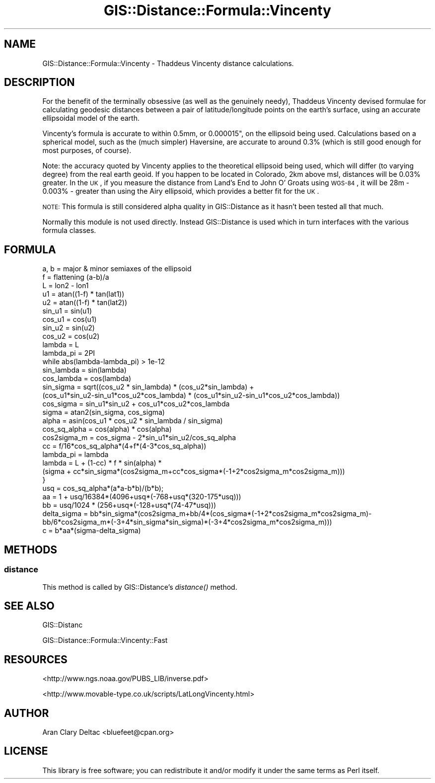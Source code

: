 .\" Automatically generated by Pod::Man 2.22 (Pod::Simple 3.07)
.\"
.\" Standard preamble:
.\" ========================================================================
.de Sp \" Vertical space (when we can't use .PP)
.if t .sp .5v
.if n .sp
..
.de Vb \" Begin verbatim text
.ft CW
.nf
.ne \\$1
..
.de Ve \" End verbatim text
.ft R
.fi
..
.\" Set up some character translations and predefined strings.  \*(-- will
.\" give an unbreakable dash, \*(PI will give pi, \*(L" will give a left
.\" double quote, and \*(R" will give a right double quote.  \*(C+ will
.\" give a nicer C++.  Capital omega is used to do unbreakable dashes and
.\" therefore won't be available.  \*(C` and \*(C' expand to `' in nroff,
.\" nothing in troff, for use with C<>.
.tr \(*W-
.ds C+ C\v'-.1v'\h'-1p'\s-2+\h'-1p'+\s0\v'.1v'\h'-1p'
.ie n \{\
.    ds -- \(*W-
.    ds PI pi
.    if (\n(.H=4u)&(1m=24u) .ds -- \(*W\h'-12u'\(*W\h'-12u'-\" diablo 10 pitch
.    if (\n(.H=4u)&(1m=20u) .ds -- \(*W\h'-12u'\(*W\h'-8u'-\"  diablo 12 pitch
.    ds L" ""
.    ds R" ""
.    ds C` ""
.    ds C' ""
'br\}
.el\{\
.    ds -- \|\(em\|
.    ds PI \(*p
.    ds L" ``
.    ds R" ''
'br\}
.\"
.\" Escape single quotes in literal strings from groff's Unicode transform.
.ie \n(.g .ds Aq \(aq
.el       .ds Aq '
.\"
.\" If the F register is turned on, we'll generate index entries on stderr for
.\" titles (.TH), headers (.SH), subsections (.SS), items (.Ip), and index
.\" entries marked with X<> in POD.  Of course, you'll have to process the
.\" output yourself in some meaningful fashion.
.ie \nF \{\
.    de IX
.    tm Index:\\$1\t\\n%\t"\\$2"
..
.    nr % 0
.    rr F
.\}
.el \{\
.    de IX
..
.\}
.\"
.\" Accent mark definitions (@(#)ms.acc 1.5 88/02/08 SMI; from UCB 4.2).
.\" Fear.  Run.  Save yourself.  No user-serviceable parts.
.    \" fudge factors for nroff and troff
.if n \{\
.    ds #H 0
.    ds #V .8m
.    ds #F .3m
.    ds #[ \f1
.    ds #] \fP
.\}
.if t \{\
.    ds #H ((1u-(\\\\n(.fu%2u))*.13m)
.    ds #V .6m
.    ds #F 0
.    ds #[ \&
.    ds #] \&
.\}
.    \" simple accents for nroff and troff
.if n \{\
.    ds ' \&
.    ds ` \&
.    ds ^ \&
.    ds , \&
.    ds ~ ~
.    ds /
.\}
.if t \{\
.    ds ' \\k:\h'-(\\n(.wu*8/10-\*(#H)'\'\h"|\\n:u"
.    ds ` \\k:\h'-(\\n(.wu*8/10-\*(#H)'\`\h'|\\n:u'
.    ds ^ \\k:\h'-(\\n(.wu*10/11-\*(#H)'^\h'|\\n:u'
.    ds , \\k:\h'-(\\n(.wu*8/10)',\h'|\\n:u'
.    ds ~ \\k:\h'-(\\n(.wu-\*(#H-.1m)'~\h'|\\n:u'
.    ds / \\k:\h'-(\\n(.wu*8/10-\*(#H)'\z\(sl\h'|\\n:u'
.\}
.    \" troff and (daisy-wheel) nroff accents
.ds : \\k:\h'-(\\n(.wu*8/10-\*(#H+.1m+\*(#F)'\v'-\*(#V'\z.\h'.2m+\*(#F'.\h'|\\n:u'\v'\*(#V'
.ds 8 \h'\*(#H'\(*b\h'-\*(#H'
.ds o \\k:\h'-(\\n(.wu+\w'\(de'u-\*(#H)/2u'\v'-.3n'\*(#[\z\(de\v'.3n'\h'|\\n:u'\*(#]
.ds d- \h'\*(#H'\(pd\h'-\w'~'u'\v'-.25m'\f2\(hy\fP\v'.25m'\h'-\*(#H'
.ds D- D\\k:\h'-\w'D'u'\v'-.11m'\z\(hy\v'.11m'\h'|\\n:u'
.ds th \*(#[\v'.3m'\s+1I\s-1\v'-.3m'\h'-(\w'I'u*2/3)'\s-1o\s+1\*(#]
.ds Th \*(#[\s+2I\s-2\h'-\w'I'u*3/5'\v'-.3m'o\v'.3m'\*(#]
.ds ae a\h'-(\w'a'u*4/10)'e
.ds Ae A\h'-(\w'A'u*4/10)'E
.    \" corrections for vroff
.if v .ds ~ \\k:\h'-(\\n(.wu*9/10-\*(#H)'\s-2\u~\d\s+2\h'|\\n:u'
.if v .ds ^ \\k:\h'-(\\n(.wu*10/11-\*(#H)'\v'-.4m'^\v'.4m'\h'|\\n:u'
.    \" for low resolution devices (crt and lpr)
.if \n(.H>23 .if \n(.V>19 \
\{\
.    ds : e
.    ds 8 ss
.    ds o a
.    ds d- d\h'-1'\(ga
.    ds D- D\h'-1'\(hy
.    ds th \o'bp'
.    ds Th \o'LP'
.    ds ae ae
.    ds Ae AE
.\}
.rm #[ #] #H #V #F C
.\" ========================================================================
.\"
.IX Title "GIS::Distance::Formula::Vincenty 3pm"
.TH GIS::Distance::Formula::Vincenty 3pm "2010-02-01" "perl v5.10.1" "User Contributed Perl Documentation"
.\" For nroff, turn off justification.  Always turn off hyphenation; it makes
.\" way too many mistakes in technical documents.
.if n .ad l
.nh
.SH "NAME"
GIS::Distance::Formula::Vincenty \- Thaddeus Vincenty distance calculations.
.SH "DESCRIPTION"
.IX Header "DESCRIPTION"
For the benefit of the terminally obsessive (as well as the genuinely needy),
Thaddeus Vincenty devised formulae for calculating geodesic distances between
a pair of latitude/longitude points on the earth's surface, using an accurate
ellipsoidal model of the earth.
.PP
Vincenty's formula is accurate to within 0.5mm, or 0.000015", on the ellipsoid
being used. Calculations based on a spherical model, such as the (much simpler)
Haversine, are accurate to around 0.3% (which is still good enough for most
purposes, of course).
.PP
Note: the accuracy quoted by Vincenty applies to the theoretical ellipsoid
being used, which will differ (to varying degree) from the real earth geoid.
If you happen to be located in Colorado, 2km above msl, distances will be 0.03%
greater. In the \s-1UK\s0, if you measure the distance from Land's End to John O'
Groats using \s-1WGS\-84\s0, it will be 28m \- 0.003% \- greater than using the Airy
ellipsoid, which provides a better fit for the \s-1UK\s0.
.PP
\&\s-1NOTE:\s0 This formula is still considered alpha quality in GIS::Distance as it
hasn't been tested all that much.
.PP
Normally this module is not used directly.  Instead GIS::Distance
is used which in turn interfaces with the various formula classes.
.SH "FORMULA"
.IX Header "FORMULA"
.Vb 10
\&    a, b = major & minor semiaxes of the ellipsoid
\&    f = flattening (a\-b)/a
\&    L = lon2 \- lon1
\&    u1 = atan((1\-f) * tan(lat1))
\&    u2 = atan((1\-f) * tan(lat2))
\&    sin_u1 = sin(u1)
\&    cos_u1 = cos(u1)
\&    sin_u2 = sin(u2)
\&    cos_u2 = cos(u2)
\&    lambda = L
\&    lambda_pi = 2PI
\&    while abs(lambda\-lambda_pi) > 1e\-12
\&        sin_lambda = sin(lambda)
\&        cos_lambda = cos(lambda)
\&        sin_sigma = sqrt((cos_u2 * sin_lambda) * (cos_u2*sin_lambda) + 
\&            (cos_u1*sin_u2\-sin_u1*cos_u2*cos_lambda) * (cos_u1*sin_u2\-sin_u1*cos_u2*cos_lambda))
\&        cos_sigma = sin_u1*sin_u2 + cos_u1*cos_u2*cos_lambda
\&        sigma = atan2(sin_sigma, cos_sigma)
\&        alpha = asin(cos_u1 * cos_u2 * sin_lambda / sin_sigma)
\&        cos_sq_alpha = cos(alpha) * cos(alpha)
\&        cos2sigma_m = cos_sigma \- 2*sin_u1*sin_u2/cos_sq_alpha
\&        cc = f/16*cos_sq_alpha*(4+f*(4\-3*cos_sq_alpha))
\&        lambda_pi = lambda
\&        lambda = L + (1\-cc) * f * sin(alpha) *
\&            (sigma + cc*sin_sigma*(cos2sigma_m+cc*cos_sigma*(\-1+2*cos2sigma_m*cos2sigma_m)))
\&    }
\&    usq = cos_sq_alpha*(a*a\-b*b)/(b*b);
\&    aa = 1 + usq/16384*(4096+usq*(\-768+usq*(320\-175*usq)))
\&    bb = usq/1024 * (256+usq*(\-128+usq*(74\-47*usq)))
\&    delta_sigma = bb*sin_sigma*(cos2sigma_m+bb/4*(cos_sigma*(\-1+2*cos2sigma_m*cos2sigma_m)\-
\&      bb/6*cos2sigma_m*(\-3+4*sin_sigma*sin_sigma)*(\-3+4*cos2sigma_m*cos2sigma_m)))
\&    c = b*aa*(sigma\-delta_sigma)
.Ve
.SH "METHODS"
.IX Header "METHODS"
.SS "distance"
.IX Subsection "distance"
This method is called by GIS::Distance's \fIdistance()\fR method.
.SH "SEE ALSO"
.IX Header "SEE ALSO"
GIS::Distanc
.PP
GIS::Distance::Formula::Vincenty::Fast
.SH "RESOURCES"
.IX Header "RESOURCES"
<http://www.ngs.noaa.gov/PUBS_LIB/inverse.pdf>
.PP
<http://www.movable\-type.co.uk/scripts/LatLongVincenty.html>
.SH "AUTHOR"
.IX Header "AUTHOR"
Aran Clary Deltac <bluefeet@cpan.org>
.SH "LICENSE"
.IX Header "LICENSE"
This library is free software; you can redistribute it and/or modify
it under the same terms as Perl itself.

